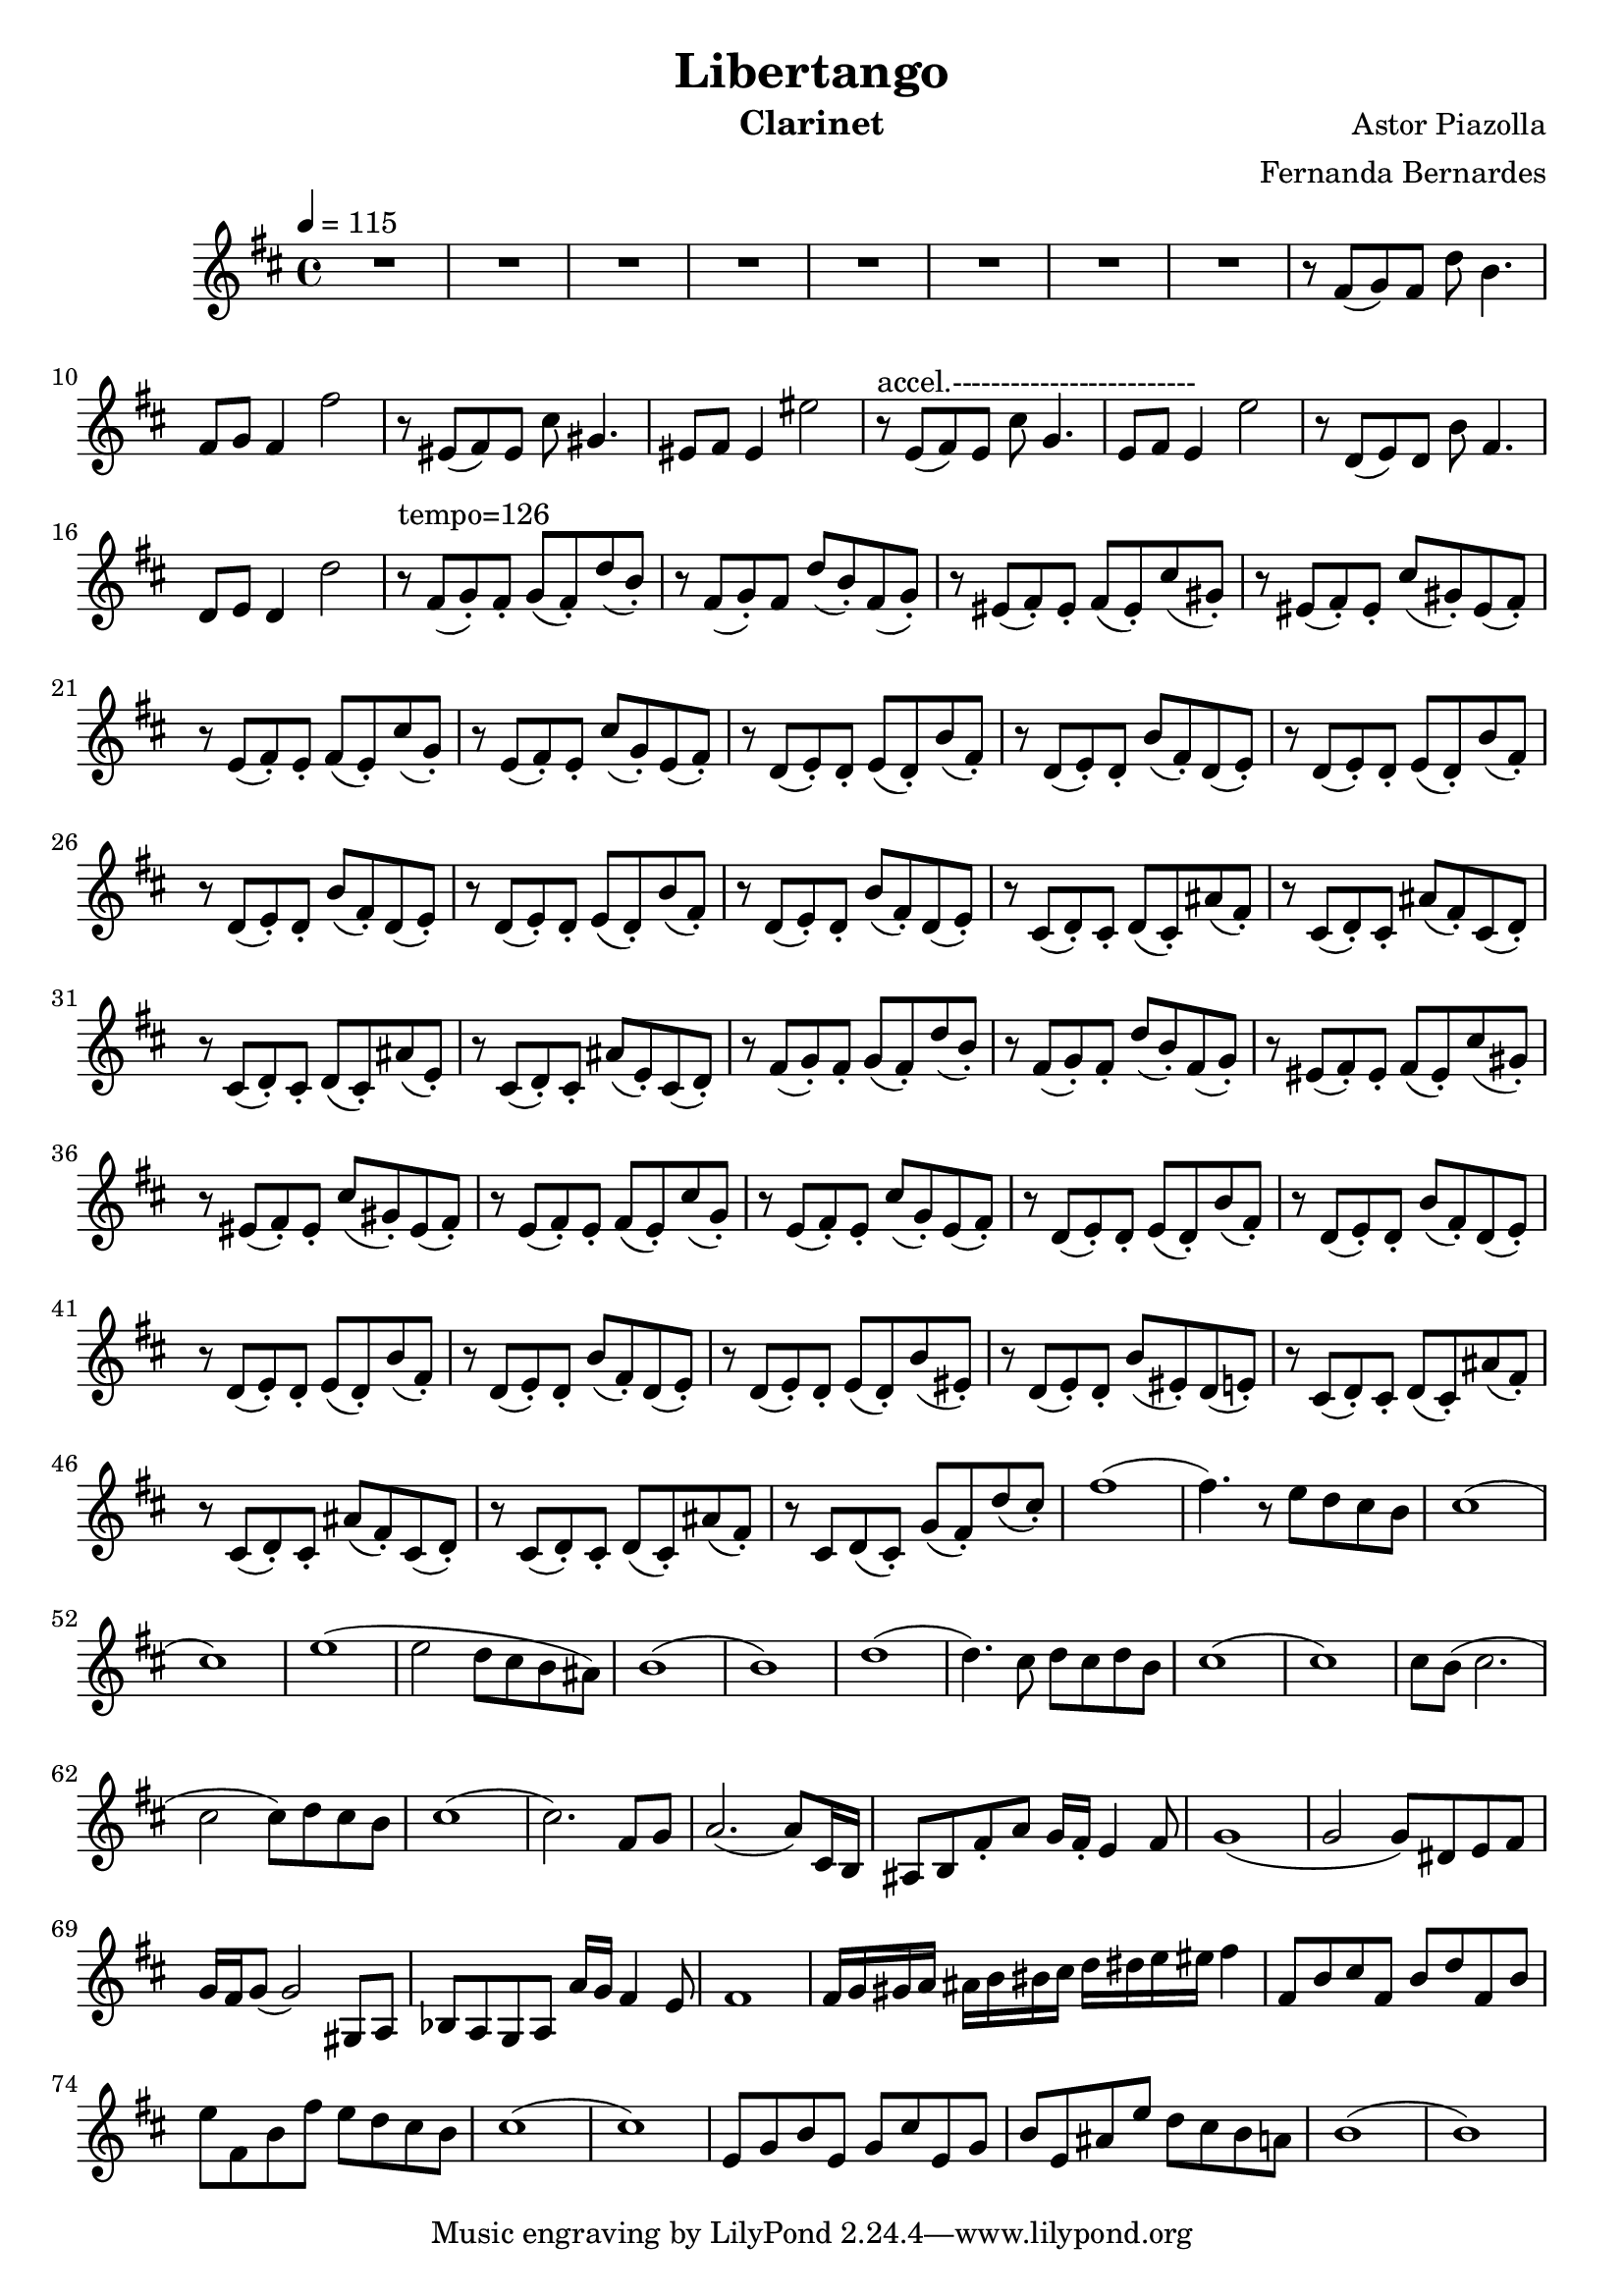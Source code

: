 \version "2.18.2"

\header {
    title= "Libertango"
    composer = "Astor Piazolla"
    arranger = "Fernanda Bernardes"
%   instrument = "Violoncelo"
    instrument = "Clarinet"
}

defaultSetup = { 
    \tempo 4 = 115
    \time 4/4    
}

defaultKey = {
    \key d \major
}

clarinetSheet = {
  % Introduction with clarinet 
  R1 * 8  |
  r8 fis(g) fis d' b4. |
  fis8 g fis4 fis'2 |
  r8 eis,(fis) eis cis' gis4. |
  eis8 fis eis4 eis'2 |
  
  r8~^"accel.-------------------------" e,(fis) e  cis' g4.  |
  e8 fis e4 e'2 |
  r8 d,(e) d b' fis4. |
  d8 e d4 d'2 |
  r8~^"tempo=126" fis,(g-.) fis-. g(fis-.) d'(b-.) |
  r8 fis(g-.)fis d'(b-.) fis(g-.) |
  r8 eis(fis-.) eis-. fis(eis-.) cis'(gis-.) |
  r8 eis(fis-.) eis-. cis'(gis-.) eis(fis-.) |
  r8 e(fis-.) e-. fis(e-.) cis'(g-.) |
  r8 e(fis-.) e-. cis'(g-.) e(fis-.) |
  r8 d(e-.) d-. e(d-.) b'(fis-.) |
  r8 d(e-.) d-. b'(fis-.) d(e-.)|
  r8 d(e-.) d-. e(d-.) b'(fis-.) |
  r8 d(e-.) d-. b'(fis-.) d(e-.) |
  r8 d(e-.) d-. e(d-.) b'(fis-.) |
  r8 d(e-.) d-. b'(fis-.) d(e-.) |
  r8 cis(d-.) cis-. d(cis-.) ais'(fis-.) |
  r8 cis(d-.) cis-. ais'(fis-.) cis(d-.) |
  r8 cis(d-.) cis-. d(cis-.) ais'(e-.) |
  r8 cis(d-.) cis-. ais'(e-.) cis(d-.) |
  r8 fis(g-.) fis-. g(fis-.) d'(b-.) |
  r8 fis(g-.) fis-. d'(b-.) fis(g-.)|
  r8 eis(fis-.) eis-. fis(eis-.) cis'(gis-.) |
  r8 eis(fis-.) eis-. cis'(gis-.) eis(fis-.) |
  r8 e(fis-.) e-. fis(e-.) cis'(g-.) |
  r8 e(fis-.) e-. cis'(g-.) e(fis-.) |
  r8 d(e-.) d-. e(d-.) b'(fis-.) |
  r8 d(e-.) d-. b'(fis-.) d(e-.) |
  r8 d(e-.) d-. e(d-.) b'(fis-.) |
  r8 d(e-.) d-. b'(fis-.) d(e-.) |
  r8 d(e-.) d-. e(d-.) b'(eis,-.) |
  r8 d(e-.) d-. b'(eis,-.) d(e-.) |
  r8 cis(d-.) cis-. d(cis-.) ais'(fis-.) |
  r8 cis(d-.) cis-. ais'(fis-.) cis(d-.) |
  r8 cis(d-.) cis-. d(cis-.) ais'(fis-.) |
  r8 cis d(cis-.) g'(fis-.) d'(cis-.) |
  fis1 ( |
  fis4.) r8 e d cis b |
  cis1 ( |
  cis1 ) |
  e1 ( |
  e2 d8 cis b ais ) |
  b1 ( |
  b1 ) |
  d1 ( |
  d4. ) cis8 d cis d b |
  cis1 ( |
  cis1 ) |
  cis8 b ( cis2.  |
  cis2 cis8) d8 cis b |
  cis1 ( |
  cis2. ) fis,8 g|
  a2. (a8) cis,16 b |
  ais8 b fis'8-. a g16 fis16-. e4 fis8 |
  g1 ( |
  g2 g8) dis8 e fis|
  g16 fis16 g8 (g2) gis,8 a |
  bes a g a a'16 g fis4 e8 |
  fis1 |
  fis16 g gis a ais b bis cis d dis e eis fis4 |
  fis,8 b cis fis, b d fis, b |
  e8 fis, b fis' e d cis b |
  cis1 (|
  cis1 )|
  e,8 g b e, g cis e, g | 
  b e, ais e' d cis b a |
  b1 (|
  b1)
  
  
  
  
  
  
  
  
  
  
  
  
  
  
  
  
  
  
}

violonceloSheet = {
 % Cello starts pizzicanto
}

clarinet =
\relative c' {
    \defaultSetup
    \clef treble
    \defaultKey
    \clarinetSheet
}

violoncelo =
\relative c {
    \defaultSetup
    \clef bass
    \defaultKey
    \violonceloSheet
}

\score {
%   \violoncelo
    \clarinet
}

